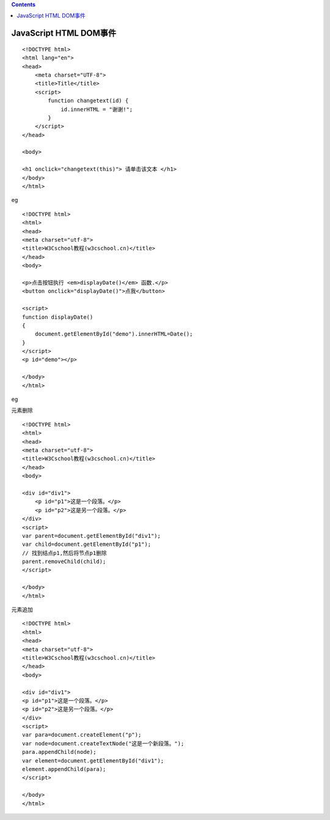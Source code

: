 .. contents::
   :depth: 3
..

JavaScript HTML DOM事件
=======================

::

   <!DOCTYPE html>
   <html lang="en">
   <head>
       <meta charset="UTF-8">
       <title>Title</title>
       <script>
           function changetext(id) {
               id.innerHTML = "谢谢!";
           }
       </script>
   </head>

   <body>

   <h1 onclick="changetext(this)"> 请单击该文本 </h1>
   </body>
   </html>

|image0|

|image1|

eg

::

   <!DOCTYPE html>
   <html>
   <head> 
   <meta charset="utf-8"> 
   <title>W3Cschool教程(w3cschool.cn)</title> 
   </head>
   <body>

   <p>点击按钮执行 <em>displayDate()</em> 函数.</p>
   <button onclick="displayDate()">点我</button>

   <script>
   function displayDate()
   {
       document.getElementById("demo").innerHTML=Date();
   }
   </script>
   <p id="demo"></p>

   </body>
   </html>

eg

元素删除

::

   <!DOCTYPE html>
   <html>
   <head>
   <meta charset="utf-8">
   <title>W3Cschool教程(w3cschool.cn)</title>
   </head>
   <body>

   <div id="div1">
       <p id="p1">这是一个段落。</p>
       <p id="p2">这是另一个段落。</p>
   </div>
   <script>
   var parent=document.getElementById("div1");
   var child=document.getElementById("p1");
   // 找到结点p1,然后将节点p1删除
   parent.removeChild(child);
   </script>

   </body>
   </html>

元素追加

::

   <!DOCTYPE html>
   <html>
   <head>
   <meta charset="utf-8">
   <title>W3Cschool教程(w3cschool.cn)</title>
   </head>
   <body>

   <div id="div1">
   <p id="p1">这是一个段落。</p>
   <p id="p2">这是另一个段落。</p>
   </div>
   <script>
   var para=document.createElement("p");
   var node=document.createTextNode("这是一个新段落。");
   para.appendChild(node);
   var element=document.getElementById("div1");
   element.appendChild(para);
   </script>

   </body>
   </html>

.. |image0| image:: ../../../_static/javascripts00001.png
.. |image1| image:: ../../../_static/javascript00002.png
